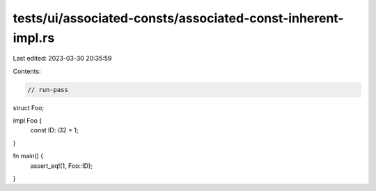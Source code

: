 tests/ui/associated-consts/associated-const-inherent-impl.rs
============================================================

Last edited: 2023-03-30 20:35:59

Contents:

.. code-block:: rs

    // run-pass

struct Foo;

impl Foo {
    const ID: i32 = 1;
}

fn main() {
    assert_eq!(1, Foo::ID);
}


